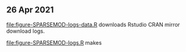 ** 26 Apr 2021

[[file:figure-SPARSEMOD-logs-data.R]] downloads Rstudio CRAN mirror
download logs.

[[file:figure-SPARSEMOD-logs.R]] makes

[[file:figure-SPARSEMOD-logs.png]]

